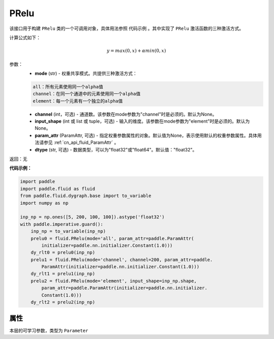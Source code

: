 .. _cn_api_fluid_dygraph_PRelu:

PRelu
-------------------------------

.. py:class:: paddle.fluid.dygraph.PRelu(mode, input_shape=None, param_attr=None, dtype="float32")




该接口用于构建 ``PRelu`` 类的一个可调用对象，具体用法参照 ``代码示例`` 。其中实现了 ``PRelu`` 激活函数的三种激活方式。

计算公式如下：

.. math::
    y = max(0, x) + \alpha min(0, x)


参数：
    - **mode** (str) - 权重共享模式。共提供三种激活方式：

    .. code-block:: text

        all：所有元素使用同一个alpha值
        channel：在同一个通道中的元素使用同一个alpha值
        element：每一个元素有一个独立的alpha值

    - **channel** (int，可选) - 通道数。该参数在mode参数为"channel"时是必须的。默认为None。
    - **input_shape** (int 或 list 或 tuple，可选) - 输入的维度。该参数在mode参数为"element"时是必须的。默认为None。
    - **param_attr** (ParamAttr, 可选) - 指定权重参数属性的对象。默认值为None，表示使用默认的权重参数属性。具体用法请参见 :ref:`cn_api_fluid_ParamAttr` 。
    - **dtype** (str, 可选) - 数据类型，可以为"float32"或"float64"。默认值："float32"。

返回：无

**代码示例：**

.. code-block:: python

    import paddle
    import paddle.fluid as fluid
    from paddle.fluid.dygraph.base import to_variable
    import numpy as np
    
    inp_np = np.ones([5, 200, 100, 100]).astype('float32')
    with paddle.imperative.guard():
        inp_np = to_variable(inp_np)
        prelu0 = fluid.PRelu(mode='all', param_attr=paddle.ParamAttr(
            initializer=paddle.nn.initializer.Constant(1.0)))
        dy_rlt0 = prelu0(inp_np)
        prelu1 = fluid.PRelu(mode='channel', channel=200, param_attr=paddle.
            ParamAttr(initializer=paddle.nn.initializer.Constant(1.0)))
        dy_rlt1 = prelu1(inp_np)
        prelu2 = fluid.PRelu(mode='element', input_shape=inp_np.shape,
            param_attr=paddle.ParamAttr(initializer=paddle.nn.initializer.
            Constant(1.0)))
        dy_rlt2 = prelu2(inp_np)

属性
::::::::::::
.. py:attribute:: weight

本层的可学习参数，类型为 ``Parameter``

